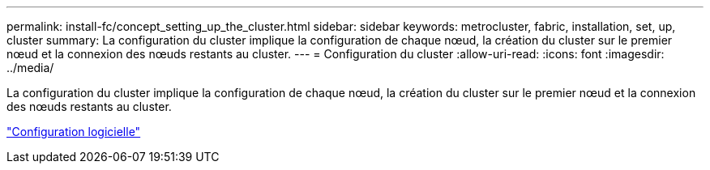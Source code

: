 ---
permalink: install-fc/concept_setting_up_the_cluster.html 
sidebar: sidebar 
keywords: metrocluster, fabric, installation, set, up, cluster 
summary: La configuration du cluster implique la configuration de chaque nœud, la création du cluster sur le premier nœud et la connexion des nœuds restants au cluster. 
---
= Configuration du cluster
:allow-uri-read: 
:icons: font
:imagesdir: ../media/


[role="lead"]
La configuration du cluster implique la configuration de chaque nœud, la création du cluster sur le premier nœud et la connexion des nœuds restants au cluster.

https://docs.netapp.com/ontap-9/topic/com.netapp.doc.dot-cm-ssg/home.html["Configuration logicielle"]

